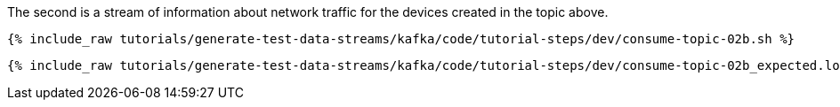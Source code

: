 The second is a stream of information about network traffic for the devices created in the topic above. 

+++++
<pre class="snippet"><code class="shell">{% include_raw tutorials/generate-test-data-streams/kafka/code/tutorial-steps/dev/consume-topic-02b.sh %}</code></pre>
+++++

+++++
<pre class="snippet"><code class="shell">{% include_raw tutorials/generate-test-data-streams/kafka/code/tutorial-steps/dev/consume-topic-02b_expected.log %}</code></pre>
+++++

